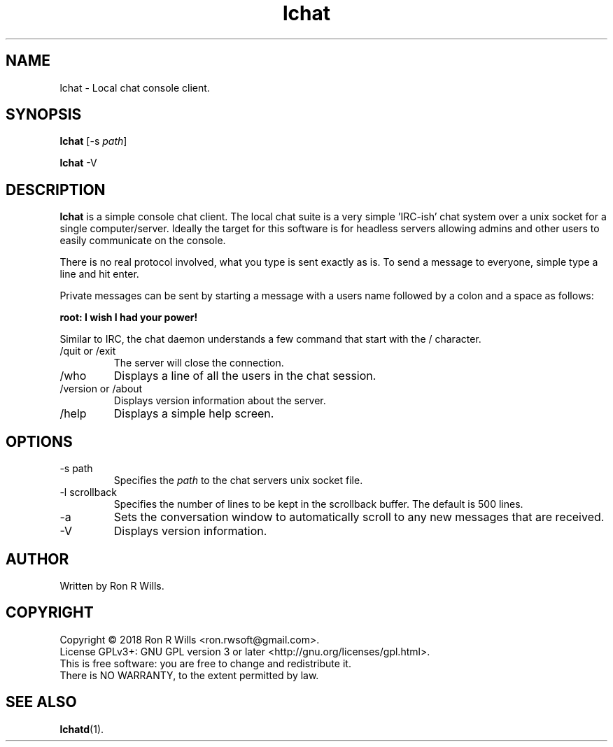 .TH lchat 1 "14 Febuarary 2018" "version 1.0"

.SH NAME
lchat - Local chat console client.

.SH SYNOPSIS
.B lchat
[-s \fIpath\fR]
.PP
.B lchat
-V

.SH DESCRIPTION

\fBlchat\fR is a simple console chat client. The local chat suite is a very
simple 'IRC-ish' chat system over a unix socket for a single computer/server.
Ideally the target for this software is for headless servers allowing admins
and other users to easily communicate on the console.
.PP
There is no real protocol involved, what you type is sent exactly as
is. To send a message to everyone, simple type a line and hit enter.
.PP
Private messages can be sent by starting a message with a users name
followed by a colon and a space as follows:
.PP
\fBroot: I wish I had your power!\fR
.PP
Similar to IRC, the chat daemon understands a few command that start with
the / character.
.IP "/quit or /exit"
The server will close the connection.
.IP /who
Displays a line of all the users in the chat session.
.IP "/version or /about"
Displays version information about the server.
.IP /help
Displays a simple help screen.

.SH OPTIONS
.IP "-s path"
Specifies the \fIpath\fR to the chat servers unix socket file.
.IP "-l scrollback"
Specifies the number of lines to be kept in the scrollback buffer. The default is 500 lines.
.IP "-a"
Sets the conversation window to automatically scroll to any new messages that are received.
.IP -V
Displays version information.

.SH AUTHOR
Written by Ron R Wills.

.SH COPYRIGHT
Copyright © 2018 Ron R Wills <ron.rwsoft@gmail.com>.
.br
License GPLv3+: GNU GPL version 3 or later <http://gnu.org/licenses/gpl.html>.
.br
This is free software: you are free  to  change  and  redistribute  it.
.br
There is NO WARRANTY, to the extent permitted by law.

.SH "SEE ALSO"
.BR lchatd (1).

